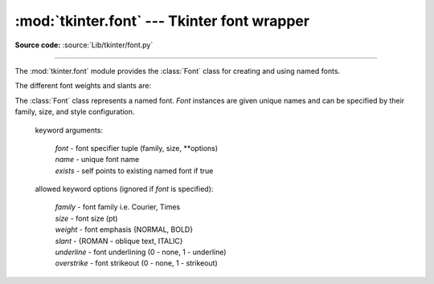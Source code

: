 :mod:`tkinter.font` --- Tkinter font wrapper
============================================

.. module:: tkinter.font
   :platform: Tk
   :synopsis: Tkinter font-wrapping class

**Source code:** :source:`Lib/tkinter/font.py`

--------------

The :mod:`tkinter.font` module provides the :class:`Font` class for creating
and using named fonts.

The different font weights and slants are:

.. data:: NORMAL
          BOLD
          ITALIC
          ROMAN

.. class:: Font(root=None, font=None, name=None, exists=False, **options)

   The :class:`Font` class represents a named font. *Font* instances are given
   unique names and can be specified by their family, size, and style
   configuration.

    keyword arguments:

       | *font* - font specifier tuple (family, size, \*\*options)
       | *name* - unique font name
       | *exists* - self points to existing named font if true

    allowed keyword options (ignored if *font* is specified):

       | *family* - font family i.e. Courier, Times
       | *size* - font size (pt)
       | *weight* - font emphasis {NORMAL, BOLD}
       | *slant* - {ROMAN - oblique text, ITALIC}
       | *underline* - font underlining (0 - none, 1 - underline)
       | *overstrike* - font strikeout (0 - none, 1 - strikeout)

   .. method:: actual(option=None, displayof=None)

      Returns the attributes of the font.

   .. method:: cget(option)

      Retrieves an attribute of the font.

   .. method:: config(**options)

      Modify attributes of the font.

   .. method:: copy()

      Returns new instance of the current font.

   .. method:: measure(text, displayof=None)

      Returns amount of space the text would occupy on the specified display
      when formatted in the current font. If no display is specified then the
      main application window is assumed.

   .. method:: metrics(*options, **kw)

      Returns font-specific data.
      Options include:

      *ascent* - distance between baseline and highest point that a
         character of the font can occupy

      *descent* - distance between baseline and lowest point that a
         character of the font can occupy

      *linespace* - minimum vertical separation necessary between any two
         characters of the font that ensures no vertical overlap between lines.

      *fixed* - 1 if font is fixed-width else 0

.. function:: families(root=None, displayof=None)

   Returns the different font families.

.. function:: names(root=None)

   Returns the names of defined fonts.

.. function:: nametofont(name)

   Returns a :class:`Font` representation of a tk named font.